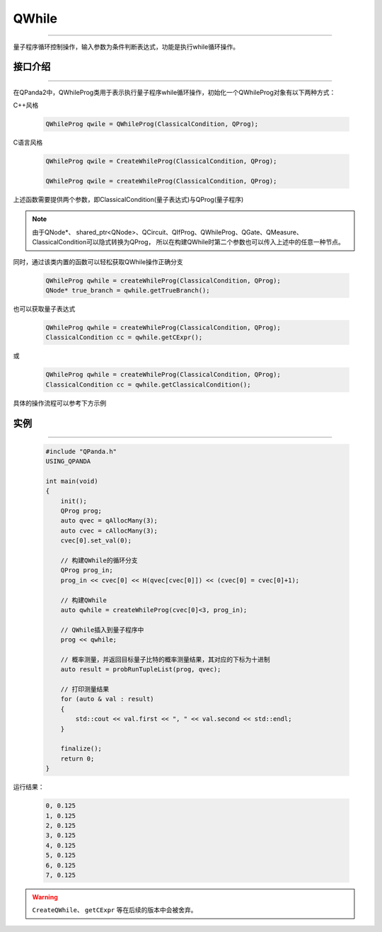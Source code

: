 QWhile
==============
----

量子程序循环控制操作，输入参数为条件判断表达式，功能是执行while循环操作。

.. _api_introduction:

接口介绍
>>>>>>>>>>>>>
----

在QPanda2中，QWhileProg类用于表示执行量子程序while循环操作，初始化一个QWhileProg对象有以下两种方式：

C++风格

    .. code-block:: c

        QWhileProg qwile = QWhileProg(ClassicalCondition, QProg);

C语言风格

    .. code-block:: c

        QWhileProg qwile = CreateWhileProg(ClassicalCondition, QProg);

        QWhileProg qwile = createWhileProg(ClassicalCondition, QProg);


上述函数需要提供两个参数，即ClassicalCondition(量子表达式)与QProg(量子程序)

.. note:: 由于QNode*、 shared_ptr<QNode>、QCircuit、QIfProg、QWhileProg、QGate、QMeasure、ClassicalCondition可以隐式转换为QProg，
    所以在构建QWhile时第二个参数也可以传入上述中的任意一种节点。

同时，通过该类内置的函数可以轻松获取QWhile操作正确分支

    .. code-block:: c

        QWhileProg qwhile = createWhileProg(ClassicalCondition, QProg);
        QNode* true_branch = qwhile.getTrueBranch();

也可以获取量子表达式

    .. code-block:: c

        QWhileProg qwhile = createWhileProg(ClassicalCondition, QProg);
        ClassicalCondition cc = qwhile.getCExpr();

或

    .. code-block:: c

        QWhileProg qwhile = createWhileProg(ClassicalCondition, QProg);
        ClassicalCondition cc = qwhile.getClassicalCondition();

具体的操作流程可以参考下方示例

实例
>>>>>>>>>>
----

    .. code-block:: c

        #include "QPanda.h"
        USING_QPANDA

        int main(void)
        {
            init();
            QProg prog;
            auto qvec = qAllocMany(3);
            auto cvec = cAllocMany(3);
            cvec[0].set_val(0);

            // 构建QWhile的循环分支
            QProg prog_in;
            prog_in << cvec[0] << H(qvec[cvec[0]]) << (cvec[0] = cvec[0]+1);
            
            // 构建QWhile
            auto qwhile = createWhileProg(cvec[0]<3, prog_in);

            // QWhile插入到量子程序中
            prog << qwhile;

            // 概率测量，并返回目标量子比特的概率测量结果，其对应的下标为十进制
            auto result = probRunTupleList(prog, qvec);

            // 打印测量结果
            for (auto & val : result)
            {
                std::cout << val.first << ", " << val.second << std::endl;
            }

            finalize();
            return 0;
        }

运行结果：

    .. code-block:: c

        0, 0.125
        1, 0.125
        2, 0.125
        3, 0.125
        4, 0.125
        5, 0.125
        6, 0.125
        7, 0.125

.. warning::

    ``CreateQWhile``、 ``getCExpr`` 等在后续的版本中会被舍弃。